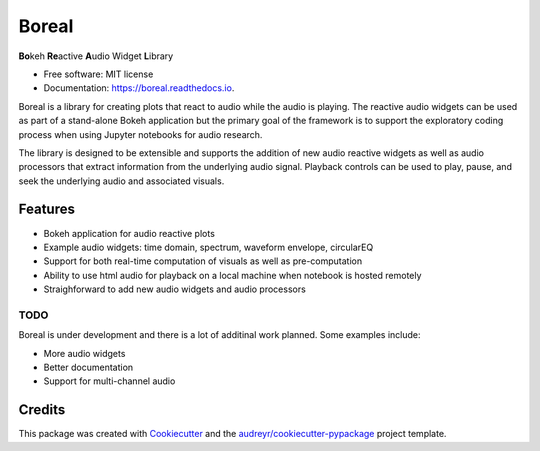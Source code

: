 ======
Boreal
======


.. image:: https://img.shields.io/pypi/v/boreal.svg
        :target: https://pypi.python.org/pypi/boreal

.. image:: https://img.shields.io/travis/gtzan/boreal.svg
        :target: https://travis-ci.com/gtzan/boreal

.. image:: https://readthedocs.org/projects/boreal/badge/?version=latest
        :target: https://boreal.readthedocs.io/en/latest/?version=latest
        :alt: Documentation Status





.. image:: https://github.com/gtzan/boreal/blob/main/images/boreal_logo.png


	      
**Bo**\ keh **Re**\ active **A**\ udio Widget **L**\ ibrary


* Free software: MIT license
* Documentation: https://boreal.readthedocs.io.

Boreal is a library for creating plots that react to audio while the
audio is playing. The reactive audio widgets can be used as part of a
stand-alone Bokeh application but the primary goal of the framework is
to support the exploratory coding process when using Jupyter notebooks
for audio research.

The library is designed to be extensible and supports the addition of
new audio reactive widgets as well as audio processors that extract
information from the underlying audio signal. Playback controls can be
used to play, pause, and seek the underlying audio and associated
visuals.

Features
--------

* Bokeh application for audio reactive plots 
* Example audio widgets: time domain, spectrum, waveform envelope, circularEQ
* Support for both real-time computation of visuals as well as pre-computation
* Ability to use html audio for playback on a local machine when notebook
  is hosted remotely 
* Straighforward to add new audio widgets and audio processors 

TODO
====

Boreal is under development and there is a lot of additinal work planned.
Some examples include:

*  More audio widgets
*  Better documentation
*  Support for multi-channel audio 
  

Credits
-------

This package was created with Cookiecutter_ and the `audreyr/cookiecutter-pypackage`_ project template.

.. _Cookiecutter: https://github.com/audreyr/cookiecutter
.. _`audreyr/cookiecutter-pypackage`: https://github.com/audreyr/cookiecutter-pypackage
